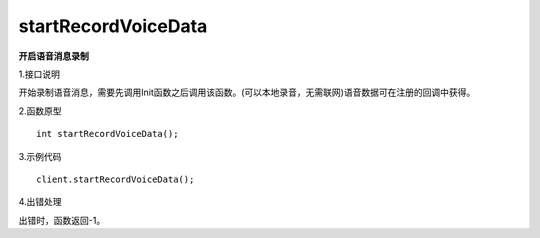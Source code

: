 startRecordVoiceData
====================
**开启语音消息录制**

1.接口说明

开始录制语音消息，需要先调用Init函数之后调用该函数。(可以本地录音，无需联网)语音数据可在注册的回调中获得。

2.函数原型
::

    int startRecordVoiceData();

3.示例代码
::
    
    client.startRecordVoiceData();

4.出错处理

出错时，函数返回-1。